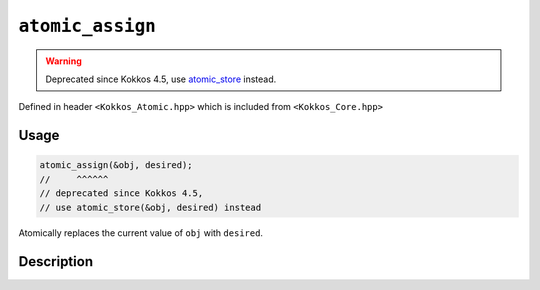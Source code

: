 ``atomic_assign``
=================

.. warning::
   Deprecated since Kokkos 4.5,
   use `atomic_store <atomic_store.html>`_ instead.

.. role:: cppkokkos(code)
    :language: cppkokkos

Defined in header ``<Kokkos_Atomic.hpp>`` which is included from ``<Kokkos_Core.hpp>``

Usage
-----

.. code-block:: cpp

    atomic_assign(&obj, desired);
    //     ^^^^^^
    // deprecated since Kokkos 4.5,
    // use atomic_store(&obj, desired) instead

Atomically replaces the current value of ``obj`` with ``desired``.

Description
-----------

.. cppkokkos:function:: template<class T> void atomic_assign(T* ptr, std::type_identity_t<T> val);

   Atomically writes ``val`` into ``*ptr``.

   ``{ *ptr = val; }``

   :param ptr: address of the object whose value is to be replaced
   :param val: the value to store in the referenced object
   :returns: (nothing)


